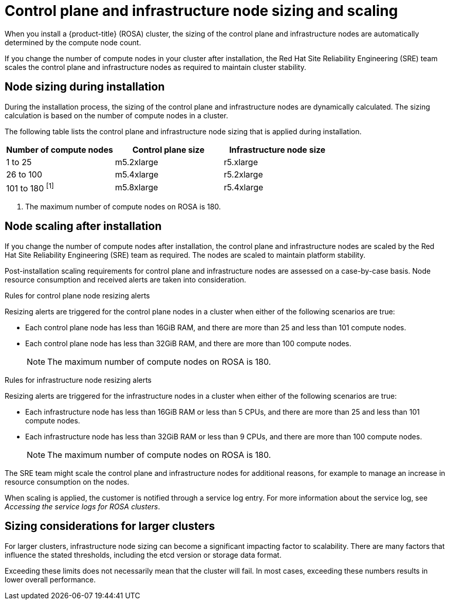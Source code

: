 
// Module included in the following assemblies:
//
// rosa_planning/rosa-limits-scalability.adoc

[id="control-plane-and-infra-node-sizing-and-scaling_{context}"]
= Control plane and infrastructure node sizing and scaling

When you install a {product-title} (ROSA) cluster, the sizing of the control plane and infrastructure nodes are automatically determined by the compute node count.

If you change the number of compute nodes in your cluster after installation, the Red Hat Site Reliability Engineering (SRE) team scales the control plane and infrastructure nodes as required to maintain cluster stability.

[id="node-sizing-during-installation_{context}"]
== Node sizing during installation

During the installation process, the sizing of the control plane and infrastructure nodes are dynamically calculated. The sizing calculation is based on the number of compute nodes in a cluster.

The following table lists the control plane and infrastructure node sizing that is applied during installation.

[options="header",cols="3*"]
|===
| Number of compute nodes |Control plane size |Infrastructure node size

|1 to 25
|m5.2xlarge
|r5.xlarge

|26 to 100
|m5.4xlarge
|r5.2xlarge

|101 to 180 ^[1]^
|m5.8xlarge
|r5.4xlarge
|===
[.small]
--
1. The maximum number of compute nodes on ROSA is 180.
--

[id="node-scaling-after-installation_{context}"]
== Node scaling after installation

If you change the number of compute nodes after installation, the control plane and infrastructure nodes are scaled by the Red Hat Site Reliability Engineering (SRE) team as required. The nodes are scaled to maintain platform stability.

Post-installation scaling requirements for control plane and infrastructure nodes are assessed on a case-by-case basis. Node resource consumption and received alerts are taken into consideration.

.Rules for control plane node resizing alerts

Resizing alerts are triggered for the control plane nodes in a cluster when either of the following scenarios are true: 

* Each control plane node has less than 16GiB RAM, and there are more than 25 and less than 101 compute nodes.
* Each control plane node has less than 32GiB RAM, and there are more than 100 compute nodes.
+
[NOTE]
====
The maximum number of compute nodes on ROSA is 180.
====

.Rules for infrastructure node resizing alerts

Resizing alerts are triggered for the infrastructure nodes in a cluster when either of the following scenarios are true: 

* Each infrastructure node has less than 16GiB RAM or less than 5 CPUs, and there are more than 25 and less than 101 compute nodes.
* Each infrastructure node has less than 32GiB RAM or less than 9 CPUs, and there are more than 100 compute nodes.
+
[NOTE]
====
The maximum number of compute nodes on ROSA is 180.
====

The SRE team might scale the control plane and infrastructure nodes for additional reasons, for example to manage an increase in resource consumption on the nodes.

When scaling is applied, the customer is notified through a service log entry. For more information about the service log, see _Accessing the service logs for ROSA clusters_.

[id="sizing-considerations-for-larger-clusters_{context}"]
== Sizing considerations for larger clusters

For larger clusters, infrastructure node sizing can become a significant impacting factor to scalability. There are many factors that influence the stated thresholds, including the etcd version or storage data format.

Exceeding these limits does not necessarily mean that the cluster will fail. In most cases, exceeding these numbers results in lower overall performance.
